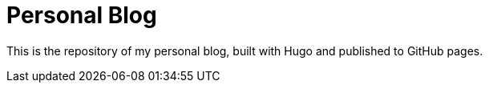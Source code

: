= Personal Blog

This is the repository of my personal blog, built with Hugo and published to GitHub pages.
